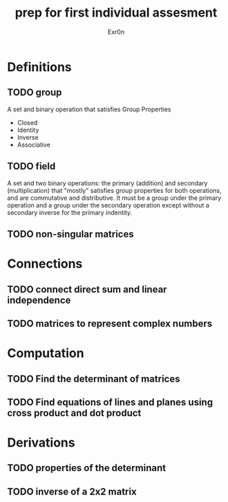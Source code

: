 #+TITLE: prep for first individual assesment
#+AUTHOR: Exr0n
* Definitions
** TODO group
   A set and binary operation that satisfies Group Properties
   - Closed
   - Identity
   - Inverse
   - Associative
** TODO field
   A set and two binary operations: the primary (addition) and secondary (multiplication) that "mostly" satisfies group properties for both operations, and are commutative and distributive.
   It must be a group under the primary operation and a group under the secondary operation except without a secondary inverse for the primary indentity.
** TODO non-singular matrices
* Connections
** TODO connect direct sum and linear independence
** TODO matrices to represent complex numbers
* Computation
** TODO Find the determinant of matrices
** TODO Find equations of lines and planes using cross product and dot product
* Derivations
** TODO properties of the determinant
** TODO inverse of a 2x2 matrix
